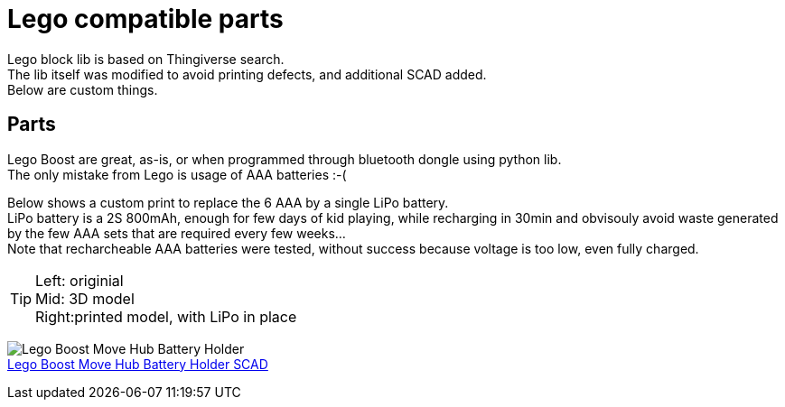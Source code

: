 = Lego compatible parts
:hardbreaks:

Lego block lib is based on Thingiverse search.
The lib itself was modified to avoid printing defects, and additional SCAD added. 
Below are custom things.

== Parts

Lego Boost are great, as-is, or when programmed through bluetooth dongle using python lib.
The only mistake from Lego is usage of AAA batteries :-(

Below shows a custom print to replace the 6 AAA by a single LiPo battery.
LiPo battery is a 2S 800mAh, enough for few days of kid playing, while recharging in 30min and obvisouly avoid waste generated by the few AAA sets that are required every few weeks...
Note that recharcheable AAA batteries were tested, without success because voltage is too low, even fully charged.

[TIP]
====
Left: originial
Mid:  3D model
Right:printed model, with LiPo in place
====

image:{rootdir}/models/lego/images/lego-boost-move-hub.png[Lego Boost Move Hub Battery Holder]
link:{giturl}/models/lego/lego-boost-move-hub-battery-holder.scad[Lego Boost Move Hub Battery Holder SCAD]